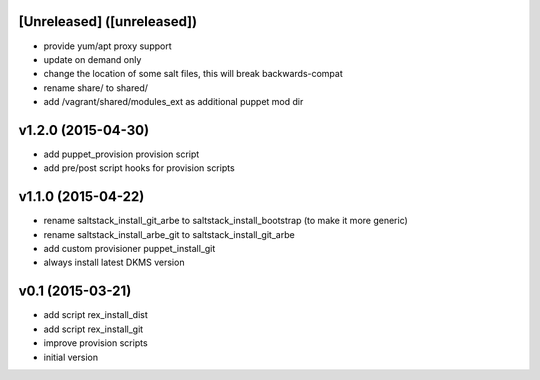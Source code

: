 [Unreleased] ([unreleased])
---------------------------
* provide yum/apt proxy support
* update on demand only
* change the location of some salt files, this will break backwards-compat
* rename share/ to shared/
* add /vagrant/shared/modules_ext as additional puppet mod dir

v1.2.0 (2015-04-30)
-------------------
* add puppet_provision provision script
* add pre/post script hooks for provision scripts

v1.1.0 (2015-04-22)
-------------------
* rename saltstack_install_git_arbe to saltstack_install_bootstrap (to make it more generic)
* rename saltstack_install_arbe_git to saltstack_install_git_arbe
* add custom provisioner puppet_install_git
* always install latest DKMS version

v0.1 (2015-03-21)
-----------------
* add script rex_install_dist
* add script rex_install_git
* improve provision scripts
* initial version
